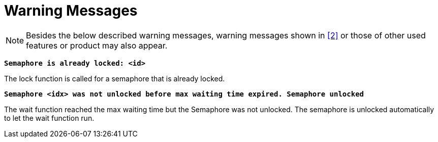 = Warning Messages

NOTE: Besides the below described warning messages, warning messages shown in ‎<<6-references.adoc#_2, ‎[2]>> or those of other used features or product may also appear.

`*Semaphore is already locked: <id>*`

The lock function is called for a semaphore that is already locked.

`*Semaphore <idx> was not unlocked before max waiting time expired. Semaphore unlocked*`

The wait function reached the max waiting time but the Semaphore was not unlocked. The semaphore is unlocked automatically to let the wait function run.
